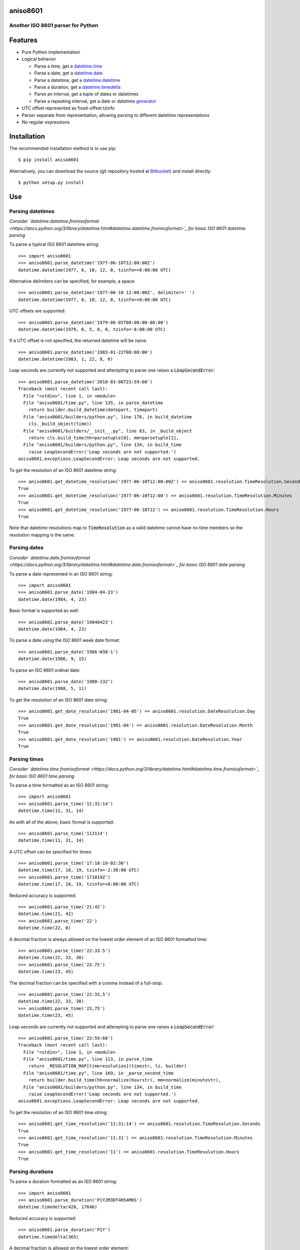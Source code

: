 aniso8601
=========

Another ISO 8601 parser for Python
----------------------------------

Features
========
* Pure Python implementation
* Logical behavior

  - Parse a time, get a `datetime.time <http://docs.python.org/3/library/datetime.html#datetime.time>`_
  - Parse a date, get a `datetime.date <http://docs.python.org/3/library/datetime.html#datetime.date>`_
  - Parse a datetime, get a `datetime.datetime <http://docs.python.org/3/library/datetime.html#datetime.datetime>`_
  - Parse a duration, get a `datetime.timedelta <http://docs.python.org/3/library/datetime.html#datetime.timedelta>`_
  - Parse an interval, get a tuple of dates or datetimes
  - Parse a repeating interval, get a date or datetime `generator <http://www.python.org/dev/peps/pep-0255/>`_

* UTC offset represented as fixed-offset tzinfo
* Parser separate from representation, allowing parsing to different datetime representations
* No regular expressions

Installation
============

The recommended installation method is to use pip::

  $ pip install aniso8601

Alternatively, you can download the source (git repository hosted at `Bitbucket <https://bitbucket.org/nielsenb/aniso8601>`_) and install directly::

  $ python setup.py install

Use
===

Parsing datetimes
-----------------

*Consider `datetime.datetime.fromisoformat <https://docs.python.org/3/library/datetime.html#datetime.datetime.fromisoformat>`_ for basic ISO 8601 datetime parsing*

To parse a typical ISO 8601 datetime string::

  >>> import aniso8601
  >>> aniso8601.parse_datetime('1977-06-10T12:00:00Z')
  datetime.datetime(1977, 6, 10, 12, 0, tzinfo=+0:00:00 UTC)

Alternative delimiters can be specified, for example, a space::

  >>> aniso8601.parse_datetime('1977-06-10 12:00:00Z', delimiter=' ')
  datetime.datetime(1977, 6, 10, 12, 0, tzinfo=+0:00:00 UTC)

UTC offsets are supported::

  >>> aniso8601.parse_datetime('1979-06-05T08:00:00-08:00')
  datetime.datetime(1979, 6, 5, 8, 0, tzinfo=-8:00:00 UTC)

If a UTC offset is not specified, the returned datetime will be naive::

  >>> aniso8601.parse_datetime('1983-01-22T08:00:00')
  datetime.datetime(1983, 1, 22, 8, 0)

Leap seconds are currently not supported and attempting to parse one raises a :code:`LeapSecondError`::

  >>> aniso8601.parse_datetime('2018-03-06T23:59:60')
  Traceback (most recent call last):
    File "<stdin>", line 1, in <module>
    File "aniso8601/time.py", line 135, in parse_datetime
      return builder.build_datetime(datepart, timepart)
    File "aniso8601/builders/python.py", line 176, in build_datetime
      cls._build_object(time))
    File "aniso8601/builders/__init__.py", line 63, in _build_object
      return cls.build_time(hh=parsetuple[0], mm=parsetuple[1],
    File "aniso8601/builders/python.py", line 134, in build_time
      raise LeapSecondError('Leap seconds are not supported.')
  aniso8601.exceptions.LeapSecondError: Leap seconds are not supported.

To get the resolution of an ISO 8601 datetime string::

  >>> aniso8601.get_datetime_resolution('1977-06-10T12:00:00Z') == aniso8601.resolution.TimeResolution.Seconds
  True
  >>> aniso8601.get_datetime_resolution('1977-06-10T12:00') == aniso8601.resolution.TimeResolution.Minutes
  True
  >>> aniso8601.get_datetime_resolution('1977-06-10T12') == aniso8601.resolution.TimeResolution.Hours
  True

Note that datetime resolutions map to :code:`TimeResolution` as a valid datetime cannot have no time members so the resolution mapping is the same.

Parsing dates
-------------

*Consider `datetime.date.fromisoformat <https://docs.python.org/3/library/datetime.html#datetime.date.fromisoformat>`_ for basic ISO 8601 date parsing*

To parse a date represented in an ISO 8601 string::

  >>> import aniso8601
  >>> aniso8601.parse_date('1984-04-23')
  datetime.date(1984, 4, 23)

Basic format is supported as well::

  >>> aniso8601.parse_date('19840423')
  datetime.date(1984, 4, 23)

To parse a date using the ISO 8601 week date format::

  >>> aniso8601.parse_date('1986-W38-1')
  datetime.date(1986, 9, 15)

To parse an ISO 8601 ordinal date::

  >>> aniso8601.parse_date('1988-132')
  datetime.date(1988, 5, 11)

To get the resolution of an ISO 8601 date string::

  >>> aniso8601.get_date_resolution('1981-04-05') == aniso8601.resolution.DateResolution.Day
  True
  >>> aniso8601.get_date_resolution('1981-04') == aniso8601.resolution.DateResolution.Month
  True
  >>> aniso8601.get_date_resolution('1981') == aniso8601.resolution.DateResolution.Year
  True

Parsing times
-------------

*Consider `datetime.time.fromisoformat <https://docs.python.org/3/library/datetime.html#datetime.time.fromisoformat>`_ for basic ISO 8601 time parsing*

To parse a time formatted as an ISO 8601 string::

  >>> import aniso8601
  >>> aniso8601.parse_time('11:31:14')
  datetime.time(11, 31, 14)

As with all of the above, basic format is supported::

  >>> aniso8601.parse_time('113114')
  datetime.time(11, 31, 14)

A UTC offset can be specified for times::

  >>> aniso8601.parse_time('17:18:19-02:30')
  datetime.time(17, 18, 19, tzinfo=-2:30:00 UTC)
  >>> aniso8601.parse_time('171819Z')
  datetime.time(17, 18, 19, tzinfo=+0:00:00 UTC)

Reduced accuracy is supported::

  >>> aniso8601.parse_time('21:42')
  datetime.time(21, 42)
  >>> aniso8601.parse_time('22')
  datetime.time(22, 0)

A decimal fraction is always allowed on the lowest order element of an ISO 8601 formatted time::

  >>> aniso8601.parse_time('22:33.5')
  datetime.time(22, 33, 30)
  >>> aniso8601.parse_time('23.75')
  datetime.time(23, 45)

The decimal fraction can be specified with a comma instead of a full-stop::

  >>> aniso8601.parse_time('22:33,5')
  datetime.time(22, 33, 30)
  >>> aniso8601.parse_time('23,75')
  datetime.time(23, 45)

Leap seconds are currently not supported and attempting to parse one raises a :code:`LeapSecondError`::

  >>> aniso8601.parse_time('23:59:60')
  Traceback (most recent call last):
    File "<stdin>", line 1, in <module>
    File "aniso8601/time.py", line 113, in parse_time
      return _RESOLUTION_MAP[timeresolution](timestr, tz, builder)
    File "aniso8601/time.py", line 169, in _parse_second_time
      return builder.build_time(hh=normalize(hourstr), mm=normalize(minutestr),
    File "aniso8601/builders/python.py", line 134, in build_time
      raise LeapSecondError('Leap seconds are not supported.')
  aniso8601.exceptions.LeapSecondError: Leap seconds are not supported.

To get the resolution of an ISO 8601 time string::

  >>> aniso8601.get_time_resolution('11:31:14') == aniso8601.resolution.TimeResolution.Seconds
  True
  >>> aniso8601.get_time_resolution('11:31') == aniso8601.resolution.TimeResolution.Minutes
  True
  >>> aniso8601.get_time_resolution('11') == aniso8601.resolution.TimeResolution.Hours
  True

Parsing durations
-----------------

To parse a duration formatted as an ISO 8601 string::

  >>> import aniso8601
  >>> aniso8601.parse_duration('P1Y2M3DT4H54M6S')
  datetime.timedelta(428, 17646)

Reduced accuracy is supported::

  >>> aniso8601.parse_duration('P1Y')
  datetime.timedelta(365)

A decimal fraction is allowed on the lowest order element::

  >>> aniso8601.parse_duration('P1YT3.5M')
  datetime.timedelta(365, 210)

The decimal fraction can be specified with a comma instead of a full-stop::

  >>> aniso8601.parse_duration('P1YT3,5M')
  datetime.timedelta(365, 210)

Parsing a duration from a combined date and time is supported as well::

  >>> aniso8601.parse_duration('P0001-01-02T01:30:5')
  datetime.timedelta(397, 5405)

To get the resolution of an ISO 8601 duration string::

  >>> aniso8601.get_duration_resolution('P1Y2M3DT4H54M6S') == aniso8601.resolution.DurationResolution.Seconds
  True
  >>> aniso8601.get_duration_resolution('P1Y2M3DT4H54M') == aniso8601.resolution.DurationResolution.Minutes
  True
  >>> aniso8601.get_duration_resolution('P1Y2M3DT4H') == aniso8601.resolution.DurationResolution.Hours
  True
  >>> aniso8601.get_duration_resolution('P1Y2M3D') == aniso8601.resolution.DurationResolution.Days
  True
  >>> aniso8601.get_duration_resolution('P1Y2M') == aniso8601.resolution.DurationResolution.Months
  True
  >>> aniso8601.get_duration_resolution('P1Y') == aniso8601.resolution.DurationResolution.Years
  True

Parsing intervals
-----------------

To parse an interval specified by a start and end::

  >>> import aniso8601
  >>> aniso8601.parse_interval('2007-03-01T13:00:00/2008-05-11T15:30:00')
  (datetime.datetime(2007, 3, 1, 13, 0), datetime.datetime(2008, 5, 11, 15, 30))

Intervals specified by a start time and a duration are supported::

  >>> aniso8601.parse_interval('2007-03-01T13:00:00Z/P1Y2M10DT2H30M')
  (datetime.datetime(2007, 3, 1, 13, 0, tzinfo=+0:00:00 UTC), datetime.datetime(2008, 5, 9, 15, 30, tzinfo=+0:00:00 UTC))

A duration can also be specified by a duration and end time::

  >>> aniso8601.parse_interval('P1M/1981-04-05')
  (datetime.date(1981, 4, 5), datetime.date(1981, 3, 6))

Notice that the result of the above parse is not in order from earliest to latest. If sorted intervals are required, simply use the :code:`sorted` keyword as shown below::

  >>> sorted(aniso8601.parse_interval('P1M/1981-04-05'))
  [datetime.date(1981, 3, 6), datetime.date(1981, 4, 5)]

The end of an interval is returned as a datetime when required to maintain the resolution specified by a duration, even if the duration start is given as a date::

  >>> aniso8601.parse_interval('2014-11-12/PT4H54M6.5S')
  (datetime.date(2014, 11, 12), datetime.datetime(2014, 11, 12, 4, 54, 6, 500000))
  >>> aniso8601.parse_interval('2007-03-01/P1.5D')
  (datetime.date(2007, 3, 1), datetime.datetime(2007, 3, 2, 12, 0))

Concise representations are supported::

  >>> aniso8601.parse_interval('2020-01-01/02')
  (datetime.date(2020, 1, 1), datetime.date(2020, 1, 2))
  >>> aniso8601.parse_interval('2007-12-14T13:30/15:30')
  (datetime.datetime(2007, 12, 14, 13, 30), datetime.datetime(2007, 12, 14, 15, 30))
  >>> aniso8601.parse_interval('2008-02-15/03-14')
  (datetime.date(2008, 2, 15), datetime.date(2008, 3, 14))
  >>> aniso8601.parse_interval('2007-11-13T09:00/15T17:00')
  (datetime.datetime(2007, 11, 13, 9, 0), datetime.datetime(2007, 11, 15, 17, 0))

Repeating intervals are supported as well, and return a generator::

  >>> aniso8601.parse_repeating_interval('R3/1981-04-05/P1D')
  <generator object _date_generator at 0x7fd800d3b320>
  >>> list(aniso8601.parse_repeating_interval('R3/1981-04-05/P1D'))
  [datetime.date(1981, 4, 5), datetime.date(1981, 4, 6), datetime.date(1981, 4, 7)]

Repeating intervals are allowed to go in the reverse direction::

  >>> list(aniso8601.parse_repeating_interval('R2/PT1H2M/1980-03-05T01:01:00'))
  [datetime.datetime(1980, 3, 5, 1, 1), datetime.datetime(1980, 3, 4, 23, 59)]

Unbounded intervals are also allowed (Python 2)::

  >>> result = aniso8601.parse_repeating_interval('R/PT1H2M/1980-03-05T01:01:00')
  >>> result.next()
  datetime.datetime(1980, 3, 5, 1, 1)
  >>> result.next()
  datetime.datetime(1980, 3, 4, 23, 59)

or for Python 3::

  >>> result = aniso8601.parse_repeating_interval('R/PT1H2M/1980-03-05T01:01:00')
  >>> next(result)
  datetime.datetime(1980, 3, 5, 1, 1)
  >>> next(result)
  datetime.datetime(1980, 3, 4, 23, 59)

Note that you should never try to convert a generator produced by an unbounded interval to a list::

  >>> list(aniso8601.parse_repeating_interval('R/PT1H2M/1980-03-05T01:01:00'))
  Traceback (most recent call last):
    File "<stdin>", line 1, in <module>
    File "aniso8601/builders/python.py", line 419, in _date_generator_unbounded
      currentdate += timedelta
  OverflowError: date value out of range

To get the resolution of an ISO 8601 interval string::

  >>> aniso8601.get_interval_resolution('2007-03-01T13:00:00/2008-05-11T15:30:00') == aniso8601.resolution.IntervalResolution.Seconds
  True
  >>> aniso8601.get_interval_resolution('2007-03-01T13:00/2008-05-11T15:30') == aniso8601.resolution.IntervalResolution.Minutes
  True
  >>> aniso8601.get_interval_resolution('2007-03-01T13/2008-05-11T15') == aniso8601.resolution.IntervalResolution.Hours
  True
  >>> aniso8601.get_interval_resolution('2007-03-01/2008-05-11') == aniso8601.resolution.IntervalResolution.Day
  True
  >>> aniso8601.get_interval_resolution('2007-03/P1Y') == aniso8601.resolution.IntervalResolution.Month
  True
  >>> aniso8601.get_interval_resolution('2007/P1Y') == aniso8601.resolution.IntervalResolution.Year
  True

And for repeating ISO 8601 interval strings::

  >>> aniso8601.get_repeating_interval_resolution('R3/1981-04-05/P1D') == aniso8601.resolution.IntervalResolution.Day
  True
  >>> aniso8601.get_repeating_interval_resolution('R/PT1H2M/1980-03-05T01:01:00') == aniso8601.resolution.IntervalResolution.Seconds
  True

Builders
========

Builders can be used to change the output format of a parse operation. All parse functions have a :code:`builder` keyword argument which accepts a builder class.

Two builders are included. The :code:`PythonTimeBuilder` (the default) in the  :code:`aniso8601.builders.python` module, and the :code:`TupleBuilder` which returns the parse result as a tuple of strings and is located in the :code:`aniso8601.builders` module.

Information on writing a builder can be found in :ref:`builder_development`.

The following builders are available as separate projects:

* `RelativeTimeBuilder <https://bitbucket.org/nielsenb/relativetimebuilder>`_ supports parsing to `datetutil relativedelta types <https://dateutil.readthedocs.io/en/stable/relativedelta.html>`_ for calendar level accuracy
* `AttoTimeBuilder <https://bitbucket.org/nielsenb/attotimebuilder>`_ supports parsing directly to `attotime attodatetime and attotimedelta types <https://bitbucket.org/nielsenb/attotime>`_ which support sub-nanosecond precision
* `NumPyTimeBuilder <https://bitbucket.org/nielsenb/numpytimebuilder>`_ supports parsing directly to `NumPy datetime64 and timedelta64 types <https://docs.scipy.org/doc/numpy/reference/arrays.datetime.html>`_

TupleBuilder
------------

The :code:`TupleBuilder` returns parse results as `named tuples <https://docs.python.org/3/library/collections.html#collections.namedtuple>`_. It is located in the :code:`aniso8601.builders` module.

Datetimes
^^^^^^^^^

Parsing a datetime returns a tuple containing date and time tuples . The date tuple contains the following parse components: :code:`YYYY`, :code:`MM`, :code:`DD`, :code:`Www`, :code:`D`, :code:`DDD`. The time tuple contains the following parse components :code:`hh`, :code:`mm`, :code:`ss`, :code:`tz`, where :code:`tz` itself is a tuple with the following components :code:`negative`, :code:`Z`, :code:`hh`, :code:`mm`, :code:`name` with :code:`negative` and :code:`Z` being booleans::

  >>> import aniso8601
  >>> from aniso8601.builders import TupleBuilder
  >>> aniso8601.parse_datetime('1977-06-10T12:00:00', builder=TupleBuilder)
  Datetime(date=Date(YYYY='1977', MM='06', DD='10', Www=None, D=None, DDD=None), time=Time(hh='12', mm='00', ss='00', tz=None))
  >>> aniso8601.parse_datetime('1979-06-05T08:00:00-08:00', builder=TupleBuilder)
  Datetime(date=Date(YYYY='1979', MM='06', DD='05', Www=None, D=None, DDD=None), time=Time(hh='08', mm='00', ss='00', tz=Timezone(negative=True, Z=None, hh='08', mm='00', name='-08:00')))

Dates
^^^^^

Parsing a date returns a tuple containing the following parse components: :code:`YYYY`, :code:`MM`, :code:`DD`, :code:`Www`, :code:`D`, :code:`DDD`::

  >>> import aniso8601
  >>> from aniso8601.builders import TupleBuilder
  >>> aniso8601.parse_date('1984-04-23', builder=TupleBuilder)
  Date(YYYY='1984', MM='04', DD='23', Www=None, D=None, DDD=None)
  >>> aniso8601.parse_date('1986-W38-1', builder=TupleBuilder)
  Date(YYYY='1986', MM=None, DD=None, Www='38', D='1', DDD=None)
  >>> aniso8601.parse_date('1988-132', builder=TupleBuilder)
  Date(YYYY='1988', MM=None, DD=None, Www=None, D=None, DDD='132')

Times
^^^^^

Parsing a time returns a tuple containing following parse components: :code:`hh`, :code:`mm`, :code:`ss`, :code:`tz`, where :code:`tz` is a tuple with the following components :code:`negative`, :code:`Z`, :code:`hh`, :code:`mm`, :code:`name`, with :code:`negative` and :code:`Z` being booleans::

  >>> import aniso8601
  >>> from aniso8601.builders import TupleBuilder
  >>> aniso8601.parse_time('11:31:14', builder=TupleBuilder)
  Time(hh='11', mm='31', ss='14', tz=None)
  >>> aniso8601.parse_time('171819Z', builder=TupleBuilder)
  Time(hh='17', mm='18', ss='19', tz=Timezone(negative=False, Z=True, hh=None, mm=None, name='Z'))
  >>> aniso8601.parse_time('17:18:19-02:30', builder=TupleBuilder)
  Time(hh='17', mm='18', ss='19', tz=Timezone(negative=True, Z=None, hh='02', mm='30', name='-02:30'))

Durations
^^^^^^^^^

Parsing a duration returns a tuple containing the following parse components: :code:`PnY`, :code:`PnM`, :code:`PnW`, :code:`PnD`, :code:`TnH`, :code:`TnM`, :code:`TnS`::

  >>> import aniso8601
  >>> from aniso8601.builders import TupleBuilder
  >>> aniso8601.parse_duration('P1Y2M3DT4H54M6S', builder=TupleBuilder)
  Duration(PnY='1', PnM='2', PnW=None, PnD='3', TnH='4', TnM='54', TnS='6')
  >>> aniso8601.parse_duration('P7W', builder=TupleBuilder)
  Duration(PnY=None, PnM=None, PnW='7', PnD=None, TnH=None, TnM=None, TnS=None)

Intervals
^^^^^^^^^

Parsing an interval returns a tuple containing the following parse components: :code:`start`, :code:`end`, :code:`duration`, :code:`start` and :code:`end` may both be datetime or date tuples, :code:`duration` is a duration tuple::

  >>> import aniso8601
  >>> from aniso8601.builders import TupleBuilder
  >>> aniso8601.parse_interval('2007-03-01T13:00:00/2008-05-11T15:30:00', builder=TupleBuilder)
  Interval(start=Datetime(date=Date(YYYY='2007', MM='03', DD='01', Www=None, D=None, DDD=None), time=Time(hh='13', mm='00', ss='00', tz=None)), end=Datetime(date=Date(YYYY='2008', MM='05', DD='11', Www=None, D=None, DDD=None), time=Time(hh='15', mm='30', ss='00', tz=None)), duration=None)
  >>> aniso8601.parse_interval('2007-03-01T13:00:00Z/P1Y2M10DT2H30M', builder=TupleBuilder)
  Interval(start=Datetime(date=Date(YYYY='2007', MM='03', DD='01', Www=None, D=None, DDD=None), time=Time(hh='13', mm='00', ss='00', tz=Timezone(negative=False, Z=True, hh=None, mm=None, name='Z'))), end=None, duration=Duration(PnY='1', PnM='2', PnW=None, PnD='10', TnH='2', TnM='30', TnS=None))
  >>> aniso8601.parse_interval('P1M/1981-04-05', builder=TupleBuilder)
  Interval(start=None, end=Date(YYYY='1981', MM='04', DD='05', Www=None, D=None, DDD=None), duration=Duration(PnY=None, PnM='1', PnW=None, PnD=None, TnH=None, TnM=None, TnS=None))

A repeating interval returns a tuple containing the following parse components: :code:`R`, :code:`Rnn`, :code:`interval`, where :code:`R` is a boolean, :code:`True` for an unbounded interval, :code:`False` otherwise.::

  >>> aniso8601.parse_repeating_interval('R3/1981-04-05/P1D', builder=TupleBuilder)
  RepeatingInterval(R=False, Rnn='3', interval=Interval(start=Date(YYYY='1981', MM='04', DD='05', Www=None, D=None, DDD=None), end=None, duration=Duration(PnY=None, PnM=None, PnW=None, PnD='1', TnH=None, TnM=None, TnS=None)))
  >>> aniso8601.parse_repeating_interval('R/PT1H2M/1980-03-05T01:01:00', builder=TupleBuilder)
  RepeatingInterval(R=True, Rnn=None, interval=Interval(start=None, end=Datetime(date=Date(YYYY='1980', MM='03', DD='05', Www=None, D=None, DDD=None), time=Time(hh='01', mm='01', ss='00', tz=None)), duration=Duration(PnY=None, PnM=None, PnW=None, PnD=None, TnH='1', TnM='2', TnS=None)))

Development
===========

Setup
-----

It is recommended to develop using a `virtualenv <https://virtualenv.pypa.io/en/stable/>`_.

Tests
-----

Tests can be run using the `unittest testing framework <https://docs.python.org/3/library/unittest.html>`_::

   $ python -m unittest discover aniso8601

Contributing
============

aniso8601 is an open source project hosted on `Bitbucket <https://bitbucket.org/nielsenb/aniso8601>`_.

Any and all bugs are welcome on our `issue tracker <https://bitbucket.org/nielsenb/aniso8601/issues>`_.
Of particular interest are valid ISO 8601 strings that don't parse, or invalid ones that do. At a minimum,
bug reports should include an example of the misbehaving string, as well as the expected result. Of course
patches containing unit tests (or fixed bugs) are welcome!

References
==========

* `ISO 8601:2004(E) <http://dotat.at/tmp/ISO_8601-2004_E.pdf>`_ (Caution, PDF link)
* `Wikipedia article on ISO 8601 <http://en.wikipedia.org/wiki/Iso8601>`_
* `Discussion on alternative ISO 8601 parsers for Python <https://groups.google.com/forum/#!topic/comp.lang.python/Q2w4R89Nq1w>`_
